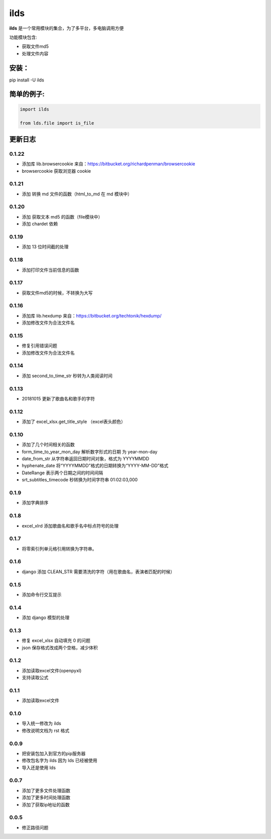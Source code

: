 ====================
ilds
====================

**ilds** 是一个常用模块的集合，为了多平台，多电脑调用方便

功能模块包含:

* 获取文件md5
* 处理文件内容

安装：
-------------
pip install -U ilds


简单的例子:
-------------

.. code-block:: python

   import ilds

   from lds.file import is_file



更新日志
-------------

0.1.22
^^^^^^^^^^
* 添加库 lib.browsercookie 来自：https://bitbucket.org/richardpenman/browsercookie
* browsercookie 获取浏览器 cookie

0.1.21
^^^^^^^^^^
* 添加 转换 md 文件的函数（html_to_md 在 md 模块中）

0.1.20
^^^^^^^^^^
* 添加 获取文本 md5 的函数（file模块中）
* 添加 chardet 依赖

0.1.19
^^^^^^^^^^
* 添加 13 位时间截的处理

0.1.18
^^^^^^^^^^
* 添加打印文件当前信息的函数

0.1.17
^^^^^^^^^^
* 获取文件md5的时候，不转换为大写

0.1.16
^^^^^^^^^^
* 添加库 lib.hexdump 来自：https://bitbucket.org/techtonik/hexdump/
* 添加修改文件为合法文件名

0.1.15
^^^^^^^^^^
* 修复引用错误问题
* 添加修改文件为合法文件名

0.1.14
^^^^^^^^^^
* 添加 second_to_time_str 秒转为人类阅读时间

0.1.13
^^^^^^^^^^
* 20181015 更新了歌曲名和歌手的字符

0.1.12
^^^^^^^^^^
* 添加了 excel_xlsx.get_title_style （excel表头颜色）

0.1.10
^^^^^^^^^^
* 添加了几个时间相关的函数

* form_time_to_year_mon_day 解析数字形式的日期 为 year-mon-day
* date_from_str 从字符串返回日期时间对象，格式为 YYYYMMDD
* hyphenate_date 将“YYYYMMDD”格式的日期转换为“YYYY-MM-DD”格式
* DateRange 表示两个日期之间的时间间隔
* srt_subtitles_timecode 秒转换为时间字符串 01:02:03,000

0.1.9
^^^^^^^^^^
* 添加字典排序

0.1.8
^^^^^^^^^^
* excel_xlrd 添加歌曲名和歌手名中标点符号的处理

0.1.7
^^^^^^^^^^
* 将零索引列单元格引用转换为字符串。

0.1.6
^^^^^^^^^^
* django 添加 CLEAN_STR 需要清洗的字符（用在歌曲名，表演者匹配的时候）

0.1.5
^^^^^^^^^^
* 添加命令行交互提示

0.1.4
^^^^^^^^^^
* 添加 django 模型的处理

0.1.3
^^^^^^^^^^
* 修复 excel_xlsx 自动填充 0 的问题
* json 保存格式改成两个空格，减少体积

0.1.2
^^^^^^^^^^
* 添加读取excel文件(openpyxl)
* 支持读取公式

0.1.1
^^^^^^^^^^
* 添加读取excel文件


0.1.0
^^^^^^^^^^
* 导入统一修改为 ilds
* 修改说明文档为 rst 格式

0.0.9
^^^^^^^^^^
* 把安装包加入到官方的pip服务器
* 修改包名字为 ilds 因为 lds 已经被使用
* 导入还是使用 lds

0.0.7
^^^^^^^^^^
* 添加了更多文件处理函数
* 添加了更多时间处理函数
* 添加了获取ip地址的函数

0.0.5
^^^^^^^^^^
* 修正路径问题